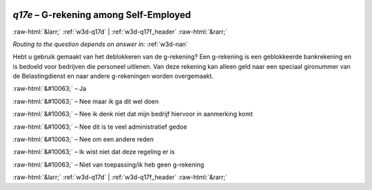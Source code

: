 .. _w3d-q17e:

 
 .. role:: raw-html(raw) 
        :format: html 

`q17e` – G-rekening among Self-Employed
=======================================


:raw-html:`&larr;` :ref:`w3d-q17d` | :ref:`w3d-q17f_header` :raw-html:`&rarr;` 

*Routing to the question depends on answer in:* :ref:`w3d-nan`

Hebt u gebruik gemaakt van het deblokkeren van de g-rekening? Een g-rekening is een geblokkeerde bankrekening en is bedoeld voor bedrijven die personeel uitlenen. Van deze rekening kan alleen geld naar een speciaal gironummer van de Belastingdienst en naar andere g-rekeningen worden overgemaakt.

:raw-html:`&#10063;` – Ja

:raw-html:`&#10063;` – Nee maar ik ga dit wel doen

:raw-html:`&#10063;` – Nee ik denk niet dat mijn bedrijf hiervoor in aanmerking komt

:raw-html:`&#10063;` – Nee dit is te veel administratief gedoe

:raw-html:`&#10063;` – Nee om een andere reden

:raw-html:`&#10063;` – Ik wist niet dat deze regeling er is

:raw-html:`&#10063;` – Niet van toepassing/ik heb geen g-rekening


.. image:: ../_screenshots/w3-q17e.png


:raw-html:`&larr;` :ref:`w3d-q17d` | :ref:`w3d-q17f_header` :raw-html:`&rarr;` 

